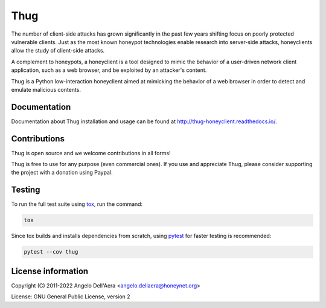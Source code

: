 Thug
====

|version badge| |github badge| |lgtm badge| |codefactor badge| |codecov badge| |bandit badge|

The number of client-side attacks has grown significantly in the past few years
shifting focus on poorly protected vulnerable clients. Just as the most known
honeypot technologies enable research into server-side attacks, honeyclients
allow the study of client-side attacks.

A complement to honeypots, a honeyclient is a tool designed to mimic the behavior
of a user-driven network client application, such as a web browser, and be
exploited by an attacker's content.

Thug is a Python low-interaction honeyclient aimed at mimicking the behavior of a
web browser in order to detect and emulate malicious contents.


Documentation
-------------

|docs badge|

Documentation about Thug installation and usage can be found at http://thug-honeyclient.readthedocs.io/.


Contributions
-------------

|donate badge|

Thug is open source and we welcome contributions in all forms!

Thug is free to use for any purpose (even commercial ones). If you use and appreciate Thug, please consider
supporting the project with a donation using Paypal.


Testing
-------

To run the full test suite using tox_, run the command:

.. code-block:: bash

    tox

Since tox builds and installs dependencies from scratch, using `pytest`_ for faster testing is recommended:

.. code-block:: bash

    pytest --cov thug


License information
-------------------

Copyright (C) 2011-2022 Angelo Dell'Aera <angelo.dellaera@honeynet.org>

License: GNU General Public License, version 2


.. |version badge| image:: https://img.shields.io/pypi/v/thug.svg
   :target: https://pypi.python.org/pypi/thug/
.. |github badge| image:: https://github.com/buffer/thug/workflows/Build/badge.svg
   :target: https://github.com/buffer/thug
.. |lgtm badge| image:: https://img.shields.io/lgtm/grade/python/g/buffer/thug.svg?logo=lgtm&logoWidth=18
   :target: https://lgtm.com/projects/g/buffer/thug
.. |codefactor badge| image:: https://www.codefactor.io/repository/github/buffer/thug/badge
   :target: https://www.codefactor.io/repository/github/buffer/thug
.. |codecov badge| image:: https://codecov.io/gh/buffer/thug/branch/master/graph/badge.svg
   :target: https://codecov.io/gh/buffer/thug
.. |bandit badge| image:: https://img.shields.io/badge/security-bandit-yellow.svg
   :target: https://github.com/PyCQA/bandit
.. |docs badge| image:: https://readthedocs.org/projects/thug-honeyclient/badge/?version=latest
   :target: http://thug-honeyclient.readthedocs.io/en/latest/?badge=latest
.. |donate badge| image:: https://img.shields.io/badge/Donate-PayPal-green.svg
   :target: https://www.paypal.com/cgi-bin/webscr?cmd=_s-xclick&hosted_button_id=XTDF8AHJ28CXY
.. _virtualenv: https://virtualenv.pypa.io/
.. _tox: https://tox.readthedocs.io/
.. _`pytest`: http://pytest.org/
